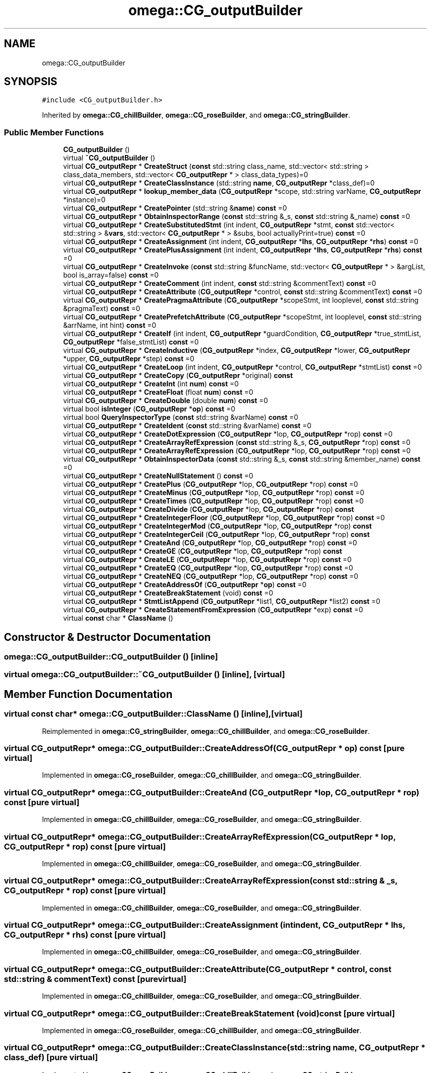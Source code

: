 .TH "omega::CG_outputBuilder" 3 "Sun Jul 12 2020" "My Project" \" -*- nroff -*-
.ad l
.nh
.SH NAME
omega::CG_outputBuilder
.SH SYNOPSIS
.br
.PP
.PP
\fC#include <CG_outputBuilder\&.h>\fP
.PP
Inherited by \fBomega::CG_chillBuilder\fP, \fBomega::CG_roseBuilder\fP, and \fBomega::CG_stringBuilder\fP\&.
.SS "Public Member Functions"

.in +1c
.ti -1c
.RI "\fBCG_outputBuilder\fP ()"
.br
.ti -1c
.RI "virtual \fB~CG_outputBuilder\fP ()"
.br
.ti -1c
.RI "virtual \fBCG_outputRepr\fP * \fBCreateStruct\fP (\fBconst\fP std::string class_name, std::vector< std::string > class_data_members, std::vector< \fBCG_outputRepr\fP * > class_data_types)=0"
.br
.ti -1c
.RI "virtual \fBCG_outputRepr\fP * \fBCreateClassInstance\fP (std::string \fBname\fP, \fBCG_outputRepr\fP *class_def)=0"
.br
.ti -1c
.RI "virtual \fBCG_outputRepr\fP * \fBlookup_member_data\fP (\fBCG_outputRepr\fP *scope, std::string varName, \fBCG_outputRepr\fP *instance)=0"
.br
.ti -1c
.RI "virtual \fBCG_outputRepr\fP * \fBCreatePointer\fP (std::string &\fBname\fP) \fBconst\fP =0"
.br
.ti -1c
.RI "virtual \fBCG_outputRepr\fP * \fBObtainInspectorRange\fP (\fBconst\fP std::string &_s, \fBconst\fP std::string &_name) \fBconst\fP =0"
.br
.ti -1c
.RI "virtual \fBCG_outputRepr\fP * \fBCreateSubstitutedStmt\fP (int indent, \fBCG_outputRepr\fP *stmt, \fBconst\fP std::vector< std::string > &\fBvars\fP, std::vector< \fBCG_outputRepr\fP * > &subs, bool actuallyPrint=true) \fBconst\fP =0"
.br
.ti -1c
.RI "virtual \fBCG_outputRepr\fP * \fBCreateAssignment\fP (int indent, \fBCG_outputRepr\fP *\fBlhs\fP, \fBCG_outputRepr\fP *\fBrhs\fP) \fBconst\fP =0"
.br
.ti -1c
.RI "virtual \fBCG_outputRepr\fP * \fBCreatePlusAssignment\fP (int indent, \fBCG_outputRepr\fP *\fBlhs\fP, \fBCG_outputRepr\fP *\fBrhs\fP) \fBconst\fP =0"
.br
.ti -1c
.RI "virtual \fBCG_outputRepr\fP * \fBCreateInvoke\fP (\fBconst\fP std::string &funcName, std::vector< \fBCG_outputRepr\fP * > &argList, bool is_array=false) \fBconst\fP =0"
.br
.ti -1c
.RI "virtual \fBCG_outputRepr\fP * \fBCreateComment\fP (int indent, \fBconst\fP std::string &commentText) \fBconst\fP =0"
.br
.ti -1c
.RI "virtual \fBCG_outputRepr\fP * \fBCreateAttribute\fP (\fBCG_outputRepr\fP *control, \fBconst\fP std::string &commentText) \fBconst\fP =0"
.br
.ti -1c
.RI "virtual \fBCG_outputRepr\fP * \fBCreatePragmaAttribute\fP (\fBCG_outputRepr\fP *scopeStmt, int looplevel, \fBconst\fP std::string &pragmaText) \fBconst\fP =0"
.br
.ti -1c
.RI "virtual \fBCG_outputRepr\fP * \fBCreatePrefetchAttribute\fP (\fBCG_outputRepr\fP *scopeStmt, int looplevel, \fBconst\fP std::string &arrName, int hint) \fBconst\fP =0"
.br
.ti -1c
.RI "virtual \fBCG_outputRepr\fP * \fBCreateIf\fP (int indent, \fBCG_outputRepr\fP *guardCondition, \fBCG_outputRepr\fP *true_stmtList, \fBCG_outputRepr\fP *false_stmtList) \fBconst\fP =0"
.br
.ti -1c
.RI "virtual \fBCG_outputRepr\fP * \fBCreateInductive\fP (\fBCG_outputRepr\fP *index, \fBCG_outputRepr\fP *lower, \fBCG_outputRepr\fP *upper, \fBCG_outputRepr\fP *step) \fBconst\fP =0"
.br
.ti -1c
.RI "virtual \fBCG_outputRepr\fP * \fBCreateLoop\fP (int indent, \fBCG_outputRepr\fP *control, \fBCG_outputRepr\fP *stmtList) \fBconst\fP =0"
.br
.ti -1c
.RI "virtual \fBCG_outputRepr\fP * \fBCreateCopy\fP (\fBCG_outputRepr\fP *original) \fBconst\fP"
.br
.ti -1c
.RI "virtual \fBCG_outputRepr\fP * \fBCreateInt\fP (int \fBnum\fP) \fBconst\fP =0"
.br
.ti -1c
.RI "virtual \fBCG_outputRepr\fP * \fBCreateFloat\fP (float \fBnum\fP) \fBconst\fP =0"
.br
.ti -1c
.RI "virtual \fBCG_outputRepr\fP * \fBCreateDouble\fP (double \fBnum\fP) \fBconst\fP =0"
.br
.ti -1c
.RI "virtual bool \fBisInteger\fP (\fBCG_outputRepr\fP *\fBop\fP) \fBconst\fP =0"
.br
.ti -1c
.RI "virtual bool \fBQueryInspectorType\fP (\fBconst\fP std::string &varName) \fBconst\fP =0"
.br
.ti -1c
.RI "virtual \fBCG_outputRepr\fP * \fBCreateIdent\fP (\fBconst\fP std::string &varName) \fBconst\fP =0"
.br
.ti -1c
.RI "virtual \fBCG_outputRepr\fP * \fBCreateDotExpression\fP (\fBCG_outputRepr\fP *lop, \fBCG_outputRepr\fP *rop) \fBconst\fP =0"
.br
.ti -1c
.RI "virtual \fBCG_outputRepr\fP * \fBCreateArrayRefExpression\fP (\fBconst\fP std::string &_s, \fBCG_outputRepr\fP *rop) \fBconst\fP =0"
.br
.ti -1c
.RI "virtual \fBCG_outputRepr\fP * \fBCreateArrayRefExpression\fP (\fBCG_outputRepr\fP *lop, \fBCG_outputRepr\fP *rop) \fBconst\fP =0"
.br
.ti -1c
.RI "virtual \fBCG_outputRepr\fP * \fBObtainInspectorData\fP (\fBconst\fP std::string &_s, \fBconst\fP std::string &member_name) \fBconst\fP =0"
.br
.ti -1c
.RI "virtual \fBCG_outputRepr\fP * \fBCreateNullStatement\fP () \fBconst\fP =0"
.br
.ti -1c
.RI "virtual \fBCG_outputRepr\fP * \fBCreatePlus\fP (\fBCG_outputRepr\fP *lop, \fBCG_outputRepr\fP *rop) \fBconst\fP =0"
.br
.ti -1c
.RI "virtual \fBCG_outputRepr\fP * \fBCreateMinus\fP (\fBCG_outputRepr\fP *lop, \fBCG_outputRepr\fP *rop) \fBconst\fP =0"
.br
.ti -1c
.RI "virtual \fBCG_outputRepr\fP * \fBCreateTimes\fP (\fBCG_outputRepr\fP *lop, \fBCG_outputRepr\fP *rop) \fBconst\fP =0"
.br
.ti -1c
.RI "virtual \fBCG_outputRepr\fP * \fBCreateDivide\fP (\fBCG_outputRepr\fP *lop, \fBCG_outputRepr\fP *rop) \fBconst\fP"
.br
.ti -1c
.RI "virtual \fBCG_outputRepr\fP * \fBCreateIntegerFloor\fP (\fBCG_outputRepr\fP *lop, \fBCG_outputRepr\fP *rop) \fBconst\fP =0"
.br
.ti -1c
.RI "virtual \fBCG_outputRepr\fP * \fBCreateIntegerMod\fP (\fBCG_outputRepr\fP *lop, \fBCG_outputRepr\fP *rop) \fBconst\fP"
.br
.ti -1c
.RI "virtual \fBCG_outputRepr\fP * \fBCreateIntegerCeil\fP (\fBCG_outputRepr\fP *lop, \fBCG_outputRepr\fP *rop) \fBconst\fP"
.br
.ti -1c
.RI "virtual \fBCG_outputRepr\fP * \fBCreateAnd\fP (\fBCG_outputRepr\fP *lop, \fBCG_outputRepr\fP *rop) \fBconst\fP =0"
.br
.ti -1c
.RI "virtual \fBCG_outputRepr\fP * \fBCreateGE\fP (\fBCG_outputRepr\fP *lop, \fBCG_outputRepr\fP *rop) \fBconst\fP"
.br
.ti -1c
.RI "virtual \fBCG_outputRepr\fP * \fBCreateLE\fP (\fBCG_outputRepr\fP *lop, \fBCG_outputRepr\fP *rop) \fBconst\fP =0"
.br
.ti -1c
.RI "virtual \fBCG_outputRepr\fP * \fBCreateEQ\fP (\fBCG_outputRepr\fP *lop, \fBCG_outputRepr\fP *rop) \fBconst\fP =0"
.br
.ti -1c
.RI "virtual \fBCG_outputRepr\fP * \fBCreateNEQ\fP (\fBCG_outputRepr\fP *lop, \fBCG_outputRepr\fP *rop) \fBconst\fP =0"
.br
.ti -1c
.RI "virtual \fBCG_outputRepr\fP * \fBCreateAddressOf\fP (\fBCG_outputRepr\fP *\fBop\fP) \fBconst\fP =0"
.br
.ti -1c
.RI "virtual \fBCG_outputRepr\fP * \fBCreateBreakStatement\fP (void) \fBconst\fP =0"
.br
.ti -1c
.RI "virtual \fBCG_outputRepr\fP * \fBStmtListAppend\fP (\fBCG_outputRepr\fP *list1, \fBCG_outputRepr\fP *list2) \fBconst\fP =0"
.br
.ti -1c
.RI "virtual \fBCG_outputRepr\fP * \fBCreateStatementFromExpression\fP (\fBCG_outputRepr\fP *exp) \fBconst\fP =0"
.br
.ti -1c
.RI "virtual \fBconst\fP char * \fBClassName\fP ()"
.br
.in -1c
.SH "Constructor & Destructor Documentation"
.PP 
.SS "omega::CG_outputBuilder::CG_outputBuilder ()\fC [inline]\fP"

.SS "virtual omega::CG_outputBuilder::~CG_outputBuilder ()\fC [inline]\fP, \fC [virtual]\fP"

.SH "Member Function Documentation"
.PP 
.SS "virtual \fBconst\fP char* omega::CG_outputBuilder::ClassName ()\fC [inline]\fP, \fC [virtual]\fP"

.PP
Reimplemented in \fBomega::CG_stringBuilder\fP, \fBomega::CG_chillBuilder\fP, and \fBomega::CG_roseBuilder\fP\&.
.SS "virtual \fBCG_outputRepr\fP* omega::CG_outputBuilder::CreateAddressOf (\fBCG_outputRepr\fP * op) const\fC [pure virtual]\fP"

.PP
Implemented in \fBomega::CG_roseBuilder\fP, \fBomega::CG_chillBuilder\fP, and \fBomega::CG_stringBuilder\fP\&.
.SS "virtual \fBCG_outputRepr\fP* omega::CG_outputBuilder::CreateAnd (\fBCG_outputRepr\fP * lop, \fBCG_outputRepr\fP * rop) const\fC [pure virtual]\fP"

.PP
Implemented in \fBomega::CG_chillBuilder\fP, \fBomega::CG_roseBuilder\fP, and \fBomega::CG_stringBuilder\fP\&.
.SS "virtual \fBCG_outputRepr\fP* omega::CG_outputBuilder::CreateArrayRefExpression (\fBCG_outputRepr\fP * lop, \fBCG_outputRepr\fP * rop) const\fC [pure virtual]\fP"

.PP
Implemented in \fBomega::CG_chillBuilder\fP, \fBomega::CG_roseBuilder\fP, and \fBomega::CG_stringBuilder\fP\&.
.SS "virtual \fBCG_outputRepr\fP* omega::CG_outputBuilder::CreateArrayRefExpression (\fBconst\fP std::string & _s, \fBCG_outputRepr\fP * rop) const\fC [pure virtual]\fP"

.PP
Implemented in \fBomega::CG_chillBuilder\fP, \fBomega::CG_roseBuilder\fP, and \fBomega::CG_stringBuilder\fP\&.
.SS "virtual \fBCG_outputRepr\fP* omega::CG_outputBuilder::CreateAssignment (int indent, \fBCG_outputRepr\fP * lhs, \fBCG_outputRepr\fP * rhs) const\fC [pure virtual]\fP"

.PP
Implemented in \fBomega::CG_chillBuilder\fP, \fBomega::CG_roseBuilder\fP, and \fBomega::CG_stringBuilder\fP\&.
.SS "virtual \fBCG_outputRepr\fP* omega::CG_outputBuilder::CreateAttribute (\fBCG_outputRepr\fP * control, \fBconst\fP std::string & commentText) const\fC [pure virtual]\fP"

.PP
Implemented in \fBomega::CG_chillBuilder\fP, \fBomega::CG_roseBuilder\fP, and \fBomega::CG_stringBuilder\fP\&.
.SS "virtual \fBCG_outputRepr\fP* omega::CG_outputBuilder::CreateBreakStatement (void) const\fC [pure virtual]\fP"

.PP
Implemented in \fBomega::CG_roseBuilder\fP, \fBomega::CG_chillBuilder\fP, and \fBomega::CG_stringBuilder\fP\&.
.SS "virtual \fBCG_outputRepr\fP* omega::CG_outputBuilder::CreateClassInstance (std::string name, \fBCG_outputRepr\fP * class_def)\fC [pure virtual]\fP"

.PP
Implemented in \fBomega::CG_roseBuilder\fP, \fBomega::CG_chillBuilder\fP, and \fBomega::CG_stringBuilder\fP\&.
.SS "virtual \fBCG_outputRepr\fP* omega::CG_outputBuilder::CreateComment (int indent, \fBconst\fP std::string & commentText) const\fC [pure virtual]\fP"

.PP
Implemented in \fBomega::CG_chillBuilder\fP, \fBomega::CG_roseBuilder\fP, and \fBomega::CG_stringBuilder\fP\&.
.SS "virtual \fBCG_outputRepr\fP* omega::CG_outputBuilder::CreateCopy (\fBCG_outputRepr\fP * original) const\fC [inline]\fP, \fC [virtual]\fP"

.SS "virtual \fBCG_outputRepr\fP* omega::CG_outputBuilder::CreateDivide (\fBCG_outputRepr\fP * lop, \fBCG_outputRepr\fP * rop) const\fC [inline]\fP, \fC [virtual]\fP"

.PP
Reimplemented in \fBomega::CG_stringBuilder\fP\&.
.SS "virtual \fBCG_outputRepr\fP* omega::CG_outputBuilder::CreateDotExpression (\fBCG_outputRepr\fP * lop, \fBCG_outputRepr\fP * rop) const\fC [pure virtual]\fP"

.PP
Implemented in \fBomega::CG_roseBuilder\fP, \fBomega::CG_stringBuilder\fP, and \fBomega::CG_chillBuilder\fP\&.
.SS "virtual \fBCG_outputRepr\fP* omega::CG_outputBuilder::CreateDouble (double num) const\fC [pure virtual]\fP"

.PP
Implemented in \fBomega::CG_chillBuilder\fP, \fBomega::CG_roseBuilder\fP, and \fBomega::CG_stringBuilder\fP\&.
.SS "virtual \fBCG_outputRepr\fP* omega::CG_outputBuilder::CreateEQ (\fBCG_outputRepr\fP * lop, \fBCG_outputRepr\fP * rop) const\fC [pure virtual]\fP"

.PP
Implemented in \fBomega::CG_chillBuilder\fP, \fBomega::CG_roseBuilder\fP, and \fBomega::CG_stringBuilder\fP\&.
.SS "virtual \fBCG_outputRepr\fP* omega::CG_outputBuilder::CreateFloat (float num) const\fC [pure virtual]\fP"

.PP
Implemented in \fBomega::CG_chillBuilder\fP, \fBomega::CG_roseBuilder\fP, and \fBomega::CG_stringBuilder\fP\&.
.SS "virtual \fBCG_outputRepr\fP* omega::CG_outputBuilder::CreateGE (\fBCG_outputRepr\fP * lop, \fBCG_outputRepr\fP * rop) const\fC [inline]\fP, \fC [virtual]\fP"

.PP
Reimplemented in \fBomega::CG_stringBuilder\fP\&.
.SS "virtual \fBCG_outputRepr\fP* omega::CG_outputBuilder::CreateIdent (\fBconst\fP std::string & varName) const\fC [pure virtual]\fP"

.PP
Implemented in \fBomega::CG_roseBuilder\fP, \fBomega::CG_stringBuilder\fP, and \fBomega::CG_chillBuilder\fP\&.
.SS "virtual \fBCG_outputRepr\fP* omega::CG_outputBuilder::CreateIf (int indent, \fBCG_outputRepr\fP * guardCondition, \fBCG_outputRepr\fP * true_stmtList, \fBCG_outputRepr\fP * false_stmtList) const\fC [pure virtual]\fP"

.PP
Implemented in \fBomega::CG_chillBuilder\fP, \fBomega::CG_roseBuilder\fP, and \fBomega::CG_stringBuilder\fP\&.
.SS "virtual \fBCG_outputRepr\fP* omega::CG_outputBuilder::CreateInductive (\fBCG_outputRepr\fP * index, \fBCG_outputRepr\fP * lower, \fBCG_outputRepr\fP * upper, \fBCG_outputRepr\fP * step) const\fC [pure virtual]\fP"

.PP
Implemented in \fBomega::CG_chillBuilder\fP, \fBomega::CG_roseBuilder\fP, and \fBomega::CG_stringBuilder\fP\&.
.SS "virtual \fBCG_outputRepr\fP* omega::CG_outputBuilder::CreateInt (int num) const\fC [pure virtual]\fP"

.PP
Implemented in \fBomega::CG_chillBuilder\fP, \fBomega::CG_roseBuilder\fP, and \fBomega::CG_stringBuilder\fP\&.
.SS "virtual \fBCG_outputRepr\fP* omega::CG_outputBuilder::CreateIntegerCeil (\fBCG_outputRepr\fP * lop, \fBCG_outputRepr\fP * rop) const\fC [inline]\fP, \fC [virtual]\fP"

.PP
Reimplemented in \fBomega::CG_chillBuilder\fP, and \fBomega::CG_stringBuilder\fP\&.
.SS "virtual \fBCG_outputRepr\fP* omega::CG_outputBuilder::CreateIntegerFloor (\fBCG_outputRepr\fP * lop, \fBCG_outputRepr\fP * rop) const\fC [pure virtual]\fP"

.PP
Implemented in \fBomega::CG_chillBuilder\fP, \fBomega::CG_roseBuilder\fP, and \fBomega::CG_stringBuilder\fP\&.
.SS "virtual \fBCG_outputRepr\fP* omega::CG_outputBuilder::CreateIntegerMod (\fBCG_outputRepr\fP * lop, \fBCG_outputRepr\fP * rop) const\fC [inline]\fP, \fC [virtual]\fP"

.PP
Reimplemented in \fBomega::CG_chillBuilder\fP, \fBomega::CG_roseBuilder\fP, and \fBomega::CG_stringBuilder\fP\&.
.SS "virtual \fBCG_outputRepr\fP* omega::CG_outputBuilder::CreateInvoke (\fBconst\fP std::string & funcName, std::vector< \fBCG_outputRepr\fP * > & argList, bool is_array = \fCfalse\fP) const\fC [pure virtual]\fP"

.PP
Implemented in \fBomega::CG_chillBuilder\fP, \fBomega::CG_roseBuilder\fP, and \fBomega::CG_stringBuilder\fP\&.
.SS "virtual \fBCG_outputRepr\fP* omega::CG_outputBuilder::CreateLE (\fBCG_outputRepr\fP * lop, \fBCG_outputRepr\fP * rop) const\fC [pure virtual]\fP"

.PP
Implemented in \fBomega::CG_chillBuilder\fP, \fBomega::CG_roseBuilder\fP, and \fBomega::CG_stringBuilder\fP\&.
.SS "virtual \fBCG_outputRepr\fP* omega::CG_outputBuilder::CreateLoop (int indent, \fBCG_outputRepr\fP * control, \fBCG_outputRepr\fP * stmtList) const\fC [pure virtual]\fP"

.PP
Implemented in \fBomega::CG_chillBuilder\fP, \fBomega::CG_roseBuilder\fP, and \fBomega::CG_stringBuilder\fP\&.
.SS "virtual \fBCG_outputRepr\fP* omega::CG_outputBuilder::CreateMinus (\fBCG_outputRepr\fP * lop, \fBCG_outputRepr\fP * rop) const\fC [pure virtual]\fP"

.PP
Implemented in \fBomega::CG_chillBuilder\fP, \fBomega::CG_roseBuilder\fP, and \fBomega::CG_stringBuilder\fP\&.
.SS "virtual \fBCG_outputRepr\fP* omega::CG_outputBuilder::CreateNEQ (\fBCG_outputRepr\fP * lop, \fBCG_outputRepr\fP * rop) const\fC [pure virtual]\fP"

.PP
Implemented in \fBomega::CG_chillBuilder\fP, \fBomega::CG_roseBuilder\fP, and \fBomega::CG_stringBuilder\fP\&.
.SS "virtual \fBCG_outputRepr\fP* omega::CG_outputBuilder::CreateNullStatement () const\fC [pure virtual]\fP"

.PP
Implemented in \fBomega::CG_chillBuilder\fP, \fBomega::CG_roseBuilder\fP, and \fBomega::CG_stringBuilder\fP\&.
.SS "virtual \fBCG_outputRepr\fP* omega::CG_outputBuilder::CreatePlus (\fBCG_outputRepr\fP * lop, \fBCG_outputRepr\fP * rop) const\fC [pure virtual]\fP"

.PP
Implemented in \fBomega::CG_chillBuilder\fP, \fBomega::CG_roseBuilder\fP, and \fBomega::CG_stringBuilder\fP\&.
.SS "virtual \fBCG_outputRepr\fP* omega::CG_outputBuilder::CreatePlusAssignment (int indent, \fBCG_outputRepr\fP * lhs, \fBCG_outputRepr\fP * rhs) const\fC [pure virtual]\fP"

.PP
Implemented in \fBomega::CG_chillBuilder\fP, \fBomega::CG_roseBuilder\fP, and \fBomega::CG_stringBuilder\fP\&.
.SS "virtual \fBCG_outputRepr\fP* omega::CG_outputBuilder::CreatePointer (std::string & name) const\fC [pure virtual]\fP"

.PP
Implemented in \fBomega::CG_roseBuilder\fP, \fBomega::CG_chillBuilder\fP, and \fBomega::CG_stringBuilder\fP\&.
.SS "virtual \fBCG_outputRepr\fP* omega::CG_outputBuilder::CreatePragmaAttribute (\fBCG_outputRepr\fP * scopeStmt, int looplevel, \fBconst\fP std::string & pragmaText) const\fC [pure virtual]\fP"

.PP
Implemented in \fBomega::CG_chillBuilder\fP, \fBomega::CG_roseBuilder\fP, and \fBomega::CG_stringBuilder\fP\&.
.SS "virtual \fBCG_outputRepr\fP* omega::CG_outputBuilder::CreatePrefetchAttribute (\fBCG_outputRepr\fP * scopeStmt, int looplevel, \fBconst\fP std::string & arrName, int hint) const\fC [pure virtual]\fP"

.PP
Implemented in \fBomega::CG_chillBuilder\fP, \fBomega::CG_roseBuilder\fP, and \fBomega::CG_stringBuilder\fP\&.
.SS "virtual \fBCG_outputRepr\fP* omega::CG_outputBuilder::CreateStatementFromExpression (\fBCG_outputRepr\fP * exp) const\fC [pure virtual]\fP"

.PP
Implemented in \fBomega::CG_roseBuilder\fP, \fBomega::CG_chillBuilder\fP, and \fBomega::CG_stringBuilder\fP\&.
.SS "virtual \fBCG_outputRepr\fP* omega::CG_outputBuilder::CreateStruct (\fBconst\fP std::string class_name, std::vector< std::string > class_data_members, std::vector< \fBCG_outputRepr\fP * > class_data_types)\fC [pure virtual]\fP"

.PP
Implemented in \fBomega::CG_chillBuilder\fP, \fBomega::CG_roseBuilder\fP, and \fBomega::CG_stringBuilder\fP\&.
.SS "virtual \fBCG_outputRepr\fP* omega::CG_outputBuilder::CreateSubstitutedStmt (int indent, \fBCG_outputRepr\fP * stmt, \fBconst\fP std::vector< std::string > & vars, std::vector< \fBCG_outputRepr\fP * > & subs, bool actuallyPrint = \fCtrue\fP) const\fC [pure virtual]\fP"

.PP
Implemented in \fBomega::CG_chillBuilder\fP, \fBomega::CG_roseBuilder\fP, and \fBomega::CG_stringBuilder\fP\&.
.SS "virtual \fBCG_outputRepr\fP* omega::CG_outputBuilder::CreateTimes (\fBCG_outputRepr\fP * lop, \fBCG_outputRepr\fP * rop) const\fC [pure virtual]\fP"

.PP
Implemented in \fBomega::CG_chillBuilder\fP, \fBomega::CG_roseBuilder\fP, and \fBomega::CG_stringBuilder\fP\&.
.SS "virtual bool omega::CG_outputBuilder::isInteger (\fBCG_outputRepr\fP * op) const\fC [pure virtual]\fP"

.PP
Implemented in \fBomega::CG_chillBuilder\fP, \fBomega::CG_roseBuilder\fP, and \fBomega::CG_stringBuilder\fP\&.
.SS "virtual \fBCG_outputRepr\fP* omega::CG_outputBuilder::lookup_member_data (\fBCG_outputRepr\fP * scope, std::string varName, \fBCG_outputRepr\fP * instance)\fC [pure virtual]\fP"

.PP
Implemented in \fBomega::CG_roseBuilder\fP, \fBomega::CG_chillBuilder\fP, and \fBomega::CG_stringBuilder\fP\&.
.SS "virtual \fBCG_outputRepr\fP* omega::CG_outputBuilder::ObtainInspectorData (\fBconst\fP std::string & _s, \fBconst\fP std::string & member_name) const\fC [pure virtual]\fP"

.PP
Implemented in \fBomega::CG_chillBuilder\fP, \fBomega::CG_roseBuilder\fP, and \fBomega::CG_stringBuilder\fP\&.
.SS "virtual \fBCG_outputRepr\fP* omega::CG_outputBuilder::ObtainInspectorRange (\fBconst\fP std::string & _s, \fBconst\fP std::string & _name) const\fC [pure virtual]\fP"

.PP
Implemented in \fBomega::CG_chillBuilder\fP, \fBomega::CG_roseBuilder\fP, and \fBomega::CG_stringBuilder\fP\&.
.SS "virtual bool omega::CG_outputBuilder::QueryInspectorType (\fBconst\fP std::string & varName) const\fC [pure virtual]\fP"

.PP
Implemented in \fBomega::CG_chillBuilder\fP, \fBomega::CG_roseBuilder\fP, and \fBomega::CG_stringBuilder\fP\&.
.SS "virtual \fBCG_outputRepr\fP* omega::CG_outputBuilder::StmtListAppend (\fBCG_outputRepr\fP * list1, \fBCG_outputRepr\fP * list2) const\fC [pure virtual]\fP"

.PP
Implemented in \fBomega::CG_chillBuilder\fP, \fBomega::CG_roseBuilder\fP, and \fBomega::CG_stringBuilder\fP\&.

.SH "Author"
.PP 
Generated automatically by Doxygen for My Project from the source code\&.
